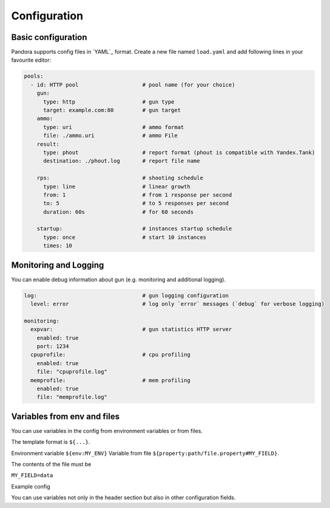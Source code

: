 Configuration
===============

Basic configuration
-------------------

Pandora supports config files in `YAML`_ format. Create a new file named ``load.yaml`` and add following lines in your favourite editor:

.. code-block:: yaml

  pools:
    - id: HTTP pool                    # pool name (for your choice)
      gun:
        type: http                     # gun type
        target: example.com:80         # gun target
      ammo:
        type: uri                      # ammo format
        file: ./ammo.uri               # ammo File
      result:
        type: phout                    # report format (phout is compatible with Yandex.Tank)
        destination: ./phout.log       # report file name

      rps:                             # shooting schedule
        type: line                     # linear growth
        from: 1                        # from 1 response per second
        to: 5                          # to 5 responses per second
        duration: 60s                  # for 60 seconds

      startup:                         # instances startup schedule
        type: once                     # start 10 instances
        times: 10


Monitoring and Logging
----------------------

You can enable debug information about gun (e.g. monitoring and additional logging).

.. code-block:: yaml

  log:                                 # gun logging configuration
    level: error                       # log only `error` messages (`debug` for verbose logging)

  monitoring:
    expvar:                            # gun statistics HTTP server
      enabled: true
      port: 1234
    cpuprofile:                        # cpu profiling
      enabled: true
      file: "cpuprofile.log"
    memprofile:                        # mem profiling
      enabled: true
      file: "memprofile.log"


Variables from env and files
----------------------------

You can use variables in the config from environment variables or from files.

The template format is ``${...}``.

Environment variable ``${env:MY_ENV}``
Variable from file ``${property:path/file.property#MY_FIELD}``.

The contents of the file must be

``MY_FIELD=data``

Example config

.. code-block:: yaml
  pools:
    - ammo:
        type: uri
        file: ./ammofile
        headers:
          - "[Host: yourhost.tld]"
          - "[User-Agent: ${env:LOAD_USER_AGENT}]"
          - "[Custom-Header: ${property:path/file.property#MY_FIELD}]"

You can use variables not only in the header section but also in other configuration fields.

